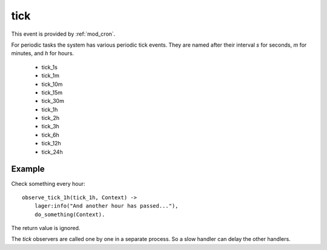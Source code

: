 .. _tick:

tick
^^^^

This event is provided by :ref:`mod_cron`.

For periodic tasks the system has various periodic tick events.
They are named after their interval *s* for seconds, *m* for minutes,
and *h* for hours.

  * tick_1s
  * tick_1m
  * tick_10m
  * tick_15m
  * tick_30m
  * tick_1h
  * tick_2h
  * tick_3h
  * tick_6h
  * tick_12h
  * tick_24h

Example
"""""""

Check something every hour::

    observe_tick_1h(tick_1h, Context) ->
        lager:info("And another hour has passed..."),
        do_something(Context).

The return value is ignored.

The *tick* observers are called one by one in a separate process. So a slow
handler can delay the other handlers.

.. seealso::

    * :ref:`mod_cron` module
